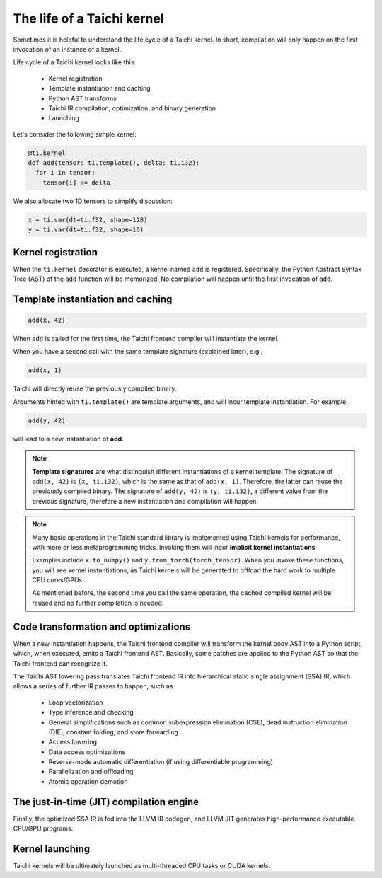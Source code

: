 The life of a Taichi kernel
===============================================

Sometimes it is helpful to understand the life cycle of a Taichi kernel.
In short, compilation will only happen on the first invocation of an instance of a kernel.

Life cycle of a Taichi kernel looks like this:

 - Kernel registration
 - Template instantiation and caching
 - Python AST transforms
 - Taichi IR compilation, optimization, and binary generation
 - Launching

Let's consider the following simple kernel:

.. code-block:: python

  @ti.kernel
  def add(tensor: ti.template(), delta: ti.i32):
    for i in tensor:
      tensor[i] += delta


We also allocate two 1D tensors to simplify discussion:

.. code-block:: python

  x = ti.var(dt=ti.f32, shape=128)
  y = ti.var(dt=ti.f32, shape=16)


Kernel registration
---------------------------------------
When the ``ti.kernel`` decorator is executed, a kernel named ``add`` is registered. Specifically, the
Python Abstract Syntax Tree (AST) of the ``add`` function will be memorized.
No compilation will happen until the first invocation of ``add``.


Template instantiation and caching
---------------------------------------

.. code-block:: python

  add(x, 42)

When ``add`` is called for the first time, the Taichi frontend compiler will instantiate the kernel.

When you have a second call with the same template signature (explained later), e.g.,

.. code-block:: python

  add(x, 1)

Taichi will directly reuse the previously compiled binary.

Arguments hinted with ``ti.template()`` are template arguments, and will incur template instantiation. For example,

.. code-block:: python

  add(y, 42)

will lead to a new instantiation of **add**.

.. note::
  **Template signatures** are what distinguish different instantiations of a kernel template.
  The signature of ``add(x, 42)`` is ``(x, ti.i32)``, which is the same as that of ``add(x, 1)``. Therefore, the latter can reuse the previously compiled binary.
  The signature of ``add(y, 42)`` is ``(y, ti.i32)``, a different value from the previous signature, therefore a new instantiation and compilation will happen.

.. note::

  Many basic operations in the Taichi standard library is implemented using Taichi kernels for performance,
  with more or less metaprogramming tricks. Invoking them will incur **implicit kernel instantiations**

  Examples include ``x.to_numpy()`` and ``y.from_torch(torch_tensor)``. When you invoke these functions,
  you will see kernel instantiations, as Taichi kernels will be generated to offload the hard work to multiple CPU cores/GPUs.

  As mentioned before, the second time you call the same operation, the cached compiled kernel will be reused and no further compilation is needed.

Code transformation and optimizations
---------------------------------------

When a new instantiation happens, the Taichi frontend compiler will transform the kernel body AST
into a Python script, which, when executed, emits a Taichi frontend AST.
Basically, some patches are applied to the Python AST so that the Taichi frontend can recognize it.

The Taichi AST lowering pass translates Taichi frontend IR into hierarchical static single assignment (SSA) IR,
which allows a series of further IR passes to happen, such as

 - Loop vectorization
 - Type inference and checking
 - General simplifications such as common subexpression elimination (CSE), dead instruction elimination (DIE), constant folding, and store forwarding
 - Access lowering
 - Data access optimizations
 - Reverse-mode automatic differentiation (if using differentiable programming)
 - Parallelization and offloading
 - Atomic operation demotion

The just-in-time (JIT) compilation engine
---------------------------------------

Finally, the optimized SSA IR is fed into the LLVM IR codegen, and LLVM JIT generates high-performance executable CPU/GPU programs.

Kernel launching
----------------

Taichi kernels will be ultimately launched as multi-threaded CPU tasks or CUDA kernels.
